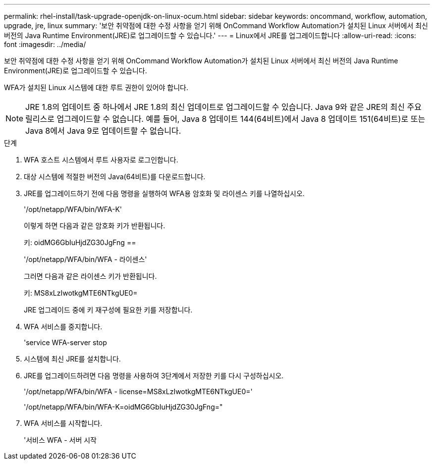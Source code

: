 ---
permalink: rhel-install/task-upgrade-openjdk-on-linux-ocum.html 
sidebar: sidebar 
keywords: oncommand, workflow, automation, upgrade, jre, linux 
summary: '보안 취약점에 대한 수정 사항을 얻기 위해 OnCommand Workflow Automation가 설치된 Linux 서버에서 최신 버전의 Java Runtime Environment(JRE)로 업그레이드할 수 있습니다.' 
---
= Linux에서 JRE를 업그레이드합니다
:allow-uri-read: 
:icons: font
:imagesdir: ../media/


[role="lead"]
보안 취약점에 대한 수정 사항을 얻기 위해 OnCommand Workflow Automation가 설치된 Linux 서버에서 최신 버전의 Java Runtime Environment(JRE)로 업그레이드할 수 있습니다.

WFA가 설치된 Linux 시스템에 대한 루트 권한이 있어야 합니다.


NOTE: JRE 1.8의 업데이트 중 하나에서 JRE 1.8의 최신 업데이트로 업그레이드할 수 있습니다. Java 9와 같은 JRE의 최신 주요 릴리스로 업그레이드할 수 없습니다. 예를 들어, Java 8 업데이트 144(64비트)에서 Java 8 업데이트 151(64비트)로 또는 Java 8에서 Java 9로 업데이트할 수 없습니다.

.단계
. WFA 호스트 시스템에서 루트 사용자로 로그인합니다.
. 대상 시스템에 적절한 버전의 Java(64비트)를 다운로드합니다.
. JRE를 업그레이드하기 전에 다음 명령을 실행하여 WFA용 암호화 및 라이센스 키를 나열하십시오.
+
'/opt/netapp/WFA/bin/WFA-K'

+
이렇게 하면 다음과 같은 암호화 키가 반환됩니다.

+
키: oidMG6GbIuHjdZG30JgFng ==

+
'/opt/netapp/WFA/bin/WFA - 라이센스'

+
그러면 다음과 같은 라이센스 키가 반환됩니다.

+
키: MS8xLzIwotkgMTE6NTkgUE0=

+
JRE 업그레이드 중에 키 재구성에 필요한 키를 저장합니다.

. WFA 서비스를 중지합니다.
+
'service WFA-server stop

. 시스템에 최신 JRE를 설치합니다.
. JRE를 업그레이드하려면 다음 명령을 사용하여 3단계에서 저장한 키를 다시 구성하십시오.
+
'/opt/netapp/WFA/bin/WFA - license=MS8xLzIwotkgMTE6NTkgUE0='

+
'/opt/netapp/WFA/bin/WFA-K=oidMG6GbIuHjdZG30JgFng="

. WFA 서비스를 시작합니다.
+
'서비스 WFA - 서버 시작


